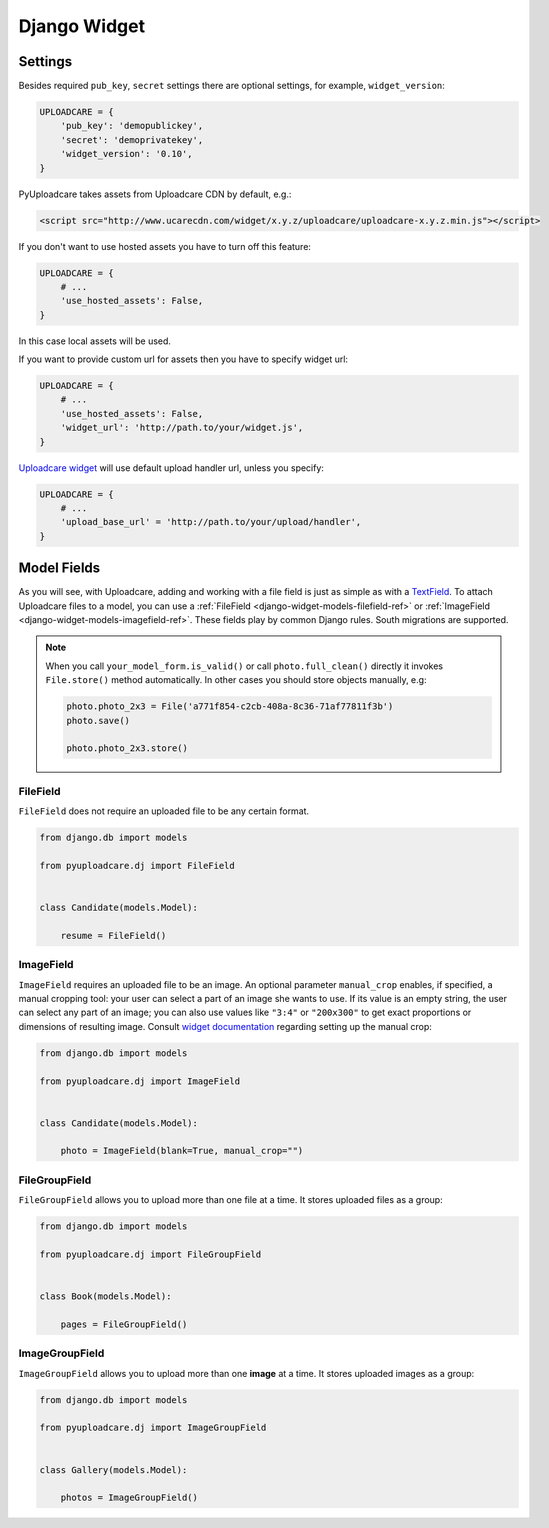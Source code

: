 .. _django-widget:

=============
Django Widget
=============

.. _django-widget-settings-ref:

Settings
--------

Besides required ``pub_key``, ``secret`` settings there are optional settings,
for example, ``widget_version``:

.. code-block:: python

    UPLOADCARE = {
        'pub_key': 'demopublickey',
        'secret': 'demoprivatekey',
        'widget_version': '0.10',
    }

PyUploadcare takes assets from Uploadcare CDN by default, e.g.:

.. code-block:: html

    <script src="http://www.ucarecdn.com/widget/x.y.z/uploadcare/uploadcare-x.y.z.min.js"></script>

If you don't want to use hosted assets you have to turn off this feature:

.. code-block:: python

    UPLOADCARE = {
        # ...
        'use_hosted_assets': False,
    }

In this case local assets will be used.

If you want to provide custom url for assets then you have to specify
widget url:

.. code-block:: python

    UPLOADCARE = {
        # ...
        'use_hosted_assets': False,
        'widget_url': 'http://path.to/your/widget.js',
    }

`Uploadcare widget`_ will use default upload handler url, unless you specify:

.. code-block:: python

    UPLOADCARE = {
        # ...
        'upload_base_url' = 'http://path.to/your/upload/handler',
    }

.. _django-widget-models-ref:

Model Fields
------------

.. _Uploadcare widget: https://uploadcare.com/documentation/widget/

As you will see, with Uploadcare, adding and working with a file field is
just as simple as with a `TextField`_. To attach Uploadcare files to a model,
you can use a :ref:`FileField <django-widget-models-filefield-ref>` or
:ref:`ImageField <django-widget-models-imagefield-ref>`.
These fields play by common Django rules. South migrations are supported.

.. note::
    When you call ``your_model_form.is_valid()`` or call ``photo.full_clean()``
    directly it invokes ``File.store()`` method automatically. In other cases
    you should store objects manually, e.g:

    .. code-block:: python

        photo.photo_2x3 = File('a771f854-c2cb-408a-8c36-71af77811f3b')
        photo.save()

        photo.photo_2x3.store()

.. _django-widget-models-filefield-ref:

FileField
~~~~~~~~~

``FileField`` does not require an uploaded file to be any certain format.

.. code-block:: python

    from django.db import models

    from pyuploadcare.dj import FileField


    class Candidate(models.Model):

        resume = FileField()

.. _django-widget-models-imagefield-ref:

ImageField
~~~~~~~~~~

``ImageField`` requires an uploaded file to be an image. An optional parameter
``manual_crop`` enables, if specified, a manual cropping tool: your user can
select a part of an image she wants to use. If its value is an empty string,
the user can select any part of an image; you can also use values like
``"3:4"`` or ``"200x300"`` to get exact proportions or dimensions of resulting
image. Consult `widget documentation`_ regarding setting up the manual crop:

.. code-block:: python

    from django.db import models

    from pyuploadcare.dj import ImageField


    class Candidate(models.Model):

        photo = ImageField(blank=True, manual_crop="")

.. image:: http://www.ucarecdn.com/93b254a3-8c7a-4533-8c01-a946449196cb/-/resize/800/manual_crop.png

.. _django-widget-models-filegroupfield-ref:

FileGroupField
~~~~~~~~~~~~~~

``FileGroupField`` allows you to upload more than one file at a time. It stores
uploaded files as a group:

.. code-block:: python

    from django.db import models

    from pyuploadcare.dj import FileGroupField


    class Book(models.Model):

        pages = FileGroupField()

.. _django-widget-models-imagegroupfield-ref:

ImageGroupField
~~~~~~~~~~~~~~~

``ImageGroupField`` allows you to upload more than one **image** at a time.
It stores uploaded images as a group:

.. code-block:: python

    from django.db import models

    from pyuploadcare.dj import ImageGroupField


    class Gallery(models.Model):

        photos = ImageGroupField()

.. _widget documentation: https://uploadcare.com/documentation/widget/#crop
.. _TextField: https://docs.djangoproject.com/en/1.5/ref/models/fields/#django.db.models.TextField

